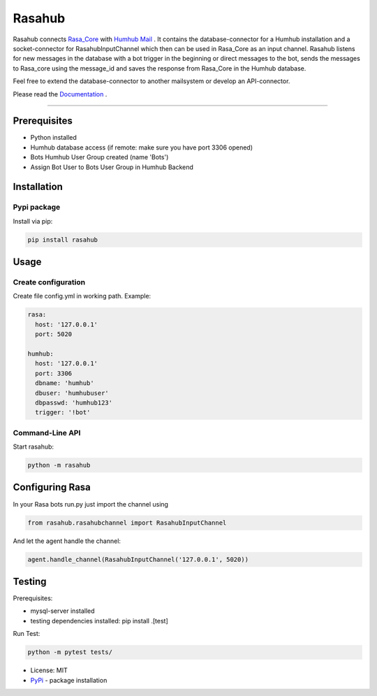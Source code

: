 =======
Rasahub
=======

.. image:: https://travis-ci.org/frommie/Rasahub.svg?branch=master
    :target: https://travis-ci.org/frommie/Rasahub

Rasahub connects `Rasa_Core`_ with `Humhub`_ `Mail`_ .
It contains the database-connector for a Humhub installation and a socket-connector
for RasahubInputChannel which then can be used in Rasa_Core as an input channel.
Rasahub listens for new messages in the database with a bot trigger in the beginning
or direct messages to the bot, sends the messages to Rasa_core using the message_id
and saves the response from Rasa_Core in the Humhub database.

Feel free to extend the database-connector to another mailsystem or develop an API-connector.

Please read the `Documentation`_ .

----

Prerequisites
=============

* Python installed
* Humhub database access (if remote: make sure you have port 3306 opened)
* Bots Humhub User Group created (name 'Bots')
* Assign Bot User to Bots User Group in Humhub Backend

Installation
============

Pypi package
------------

Install via pip:

.. code-block:: bash

  pip install rasahub


Usage
=====

Create configuration
--------------------

Create file config.yml in working path. Example:

.. code-block:: yaml

  rasa:
    host: '127.0.0.1'
    port: 5020

  humhub:
    host: '127.0.0.1'
    port: 3306
    dbname: 'humhub'
    dbuser: 'humhubuser'
    dbpasswd: 'humhub123'
    trigger: '!bot'


Command-Line API
----------------

Start rasahub:

.. code-block:: bash

  python -m rasahub



Configuring Rasa
================

In your Rasa bots run.py just import the channel using

.. code-block:: python

  from rasahub.rasahubchannel import RasahubInputChannel


And let the agent handle the channel:

.. code-block:: python

  agent.handle_channel(RasahubInputChannel('127.0.0.1', 5020))



Testing
=======

Prerequisites:

* mysql-server installed
* testing dependencies installed: pip install .[test]

Run Test:

.. code-block:: python

  python -m pytest tests/



* License: MIT
* `PyPi`_ - package installation

.. _Rasa_Core: https://github.com/RasaHQ/rasa_core
.. _Humhub: https://www.humhub.org/de/site/index
.. _Mail: https://github.com/humhub/humhub-modules-mail
.. _PyPi: https://pypi.python.org/pypi/rasahub
.. _Documentation: https://rasahub.readthedocs.io
